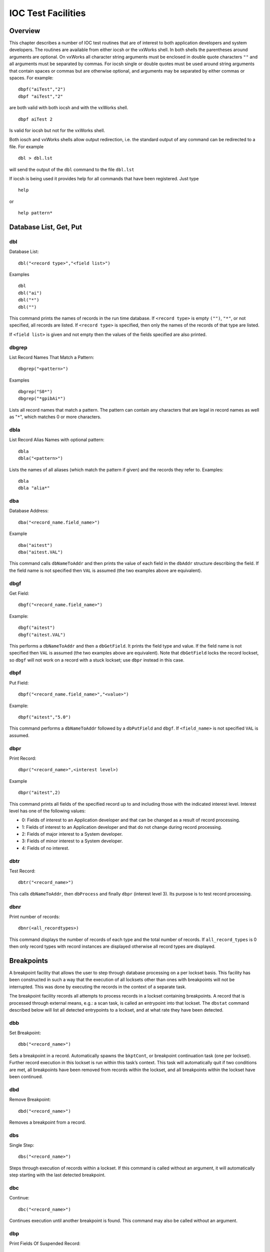 IOC Test Facilities
===================

Overview
--------

This chapter describes a number of IOC test routines that are of
interest to both application developers and system developers. The
routines are available from either iocsh or the vxWorks shell. In both
shells the parentheses around arguments are optional. On vxWorks all
character string arguments must be enclosed in double quote characters
``""`` and all arguments must be separated by commas. For iocsh single
or double quotes must be used around string arguments that contain
spaces or commas but are otherwise optional, and arguments may be
separated by either commas or spaces. For example:

::

   dbpf("aiTest","2")
   dbpf "aiTest","2"

are both valid with both iocsh and with the vxWorks shell.

::

   dbpf aiTest 2

Is valid for iocsh but not for the vxWorks shell.

Both iosch and vxWorks shells allow output redirection, i.e. the
standard output of any command can be redirected to a file. For example

::

   dbl > dbl.lst

will send the output of the ``dbl`` command to the file ``dbl.lst``

If iocsh is being used it provides help for all commands that have been
registered. Just type

::

   help

or

::

   help pattern*

Database List, Get, Put
-----------------------

dbl
~~~

Database List:

::

   dbl("<record type>","<field list>")

Examples

::

   dbl
   dbl("ai")
   dbl("*")
   dbl("")

This command prints the names of records in the run time database. If
``<record type>`` is empty ``("")``, ``"*"``, or not specified, all
records are listed. If ``<record type>`` is specified, then only the
names of the records of that type are listed.

If ``<field list>`` is given and not empty then the values of the fields
specified are also printed.

dbgrep
~~~~~~

List Record Names That Match a Pattern:

::

   dbgrep("<pattern>")

Examples

::

   dbgrep("S0*")
   dbgrep("*gpibAi*")

Lists all record names that match a pattern. The pattern can contain any
characters that are legal in record names as well as "``*``", which
matches 0 or more characters.

dbla
~~~~

List Record Alias Names with optional pattern:

::

   dbla
   dbla("<pattern>")

Lists the names of all aliases (which match the pattern if given) and
the records they refer to. Examples:

::

   dbla
   dbla "alia*"

dba
~~~

Database Address:

::

   dba("<record_name.field_name>")

Example

::

   dba("aitest")
   dba("aitest.VAL")

This command calls ``dbNameToAddr`` and then prints the value of each
field in the ``dbAddr`` structure describing the field. If the field
name is not specified then ``VAL`` is assumed (the two examples above
are equivalent).

dbgf
~~~~

Get Field:

::

   dbgf("<record_name.field_name>")

Example:

::

   dbgf("aitest")
   dbgf("aitest.VAL")

This performs a ``dbNameToAddr`` and then a ``dbGetField``. It prints
the field type and value. If the field name is not specified then
``VAL`` is assumed (the two examples above are equivalent). Note that
``dbGetField`` locks the record lockset, so ``dbgf`` will not work on a
record with a stuck lockset; use ``dbpr`` instead in this case.

dbpf
~~~~

Put Field:

::

   dbpf("<record_name.field_name>","<value>")

Example:

::

   dbpf("aitest","5.0")

This command performs a ``dbNameToAddr`` followed by a ``dbPutField``
and ``dbgf``. If ``<field_name>`` is not specified ``VAL`` is assumed.

dbpr
~~~~

Print Record:

::

   dbpr("<record_name>",<interest level>)

Example

::

   dbpr("aitest",2)

This command prints all fields of the specified record up to and
including those with the indicated interest level. Interest level has
one of the following values:

-  0: Fields of interest to an Application developer and that can be
   changed as a result of record processing.

-  1: Fields of interest to an Application developer and that do not
   change during record processing.

-  2: Fields of major interest to a System developer.

-  3: Fields of minor interest to a System developer.

-  4: Fields of no interest.

dbtr
~~~~

Test Record:

::

   dbtr("<record_name>")

This calls ``dbNameToAddr``, then ``dbProcess`` and finally ``dbpr``
(interest level 3). Its purpose is to test record processing.

dbnr
~~~~

Print number of records:

::

   dbnr(<all_recordtypes>)

This command displays the number of records of each type and the total
number of records. If ``all_record_types`` is 0 then only record types
with record instances are displayed otherwise all record types are
displayed.

Breakpoints
-----------

A breakpoint facility that allows the user to step through database
processing on a per lockset basis. This facility has been constructed in
such a way that the execution of all locksets other than ones with
breakpoints will not be interrupted. This was done by executing the
records in the context of a separate task.

The breakpoint facility records all attempts to process records in a
lockset containing breakpoints. A record that is processed through
external means, e.g.: a scan task, is called an entrypoint into that
lockset. The ``dbstat`` command described below will list all detected
entrypoints to a lockset, and at what rate they have been detected.

dbb
~~~

Set Breakpoint:

::

   dbb("<record_name>")

Sets a breakpoint in a record. Automatically spawns the ``bkptCont``, or
breakpoint continuation task (one per lockset). Further record execution
in this lockset is run within this task’s context. This task will
automatically quit if two conditions are met, all breakpoints have been
removed from records within the lockset, and all breakpoints within the
lockset have been continued.

dbd
~~~

Remove Breakpoint:

::

   dbd("<record_name>")

Removes a breakpoint from a record.

dbs
~~~

Single Step:

::

   dbs("<record_name>")

Steps through execution of records within a lockset. If this command is
called without an argument, it will automatically step starting with the
last detected breakpoint.

dbc
~~~

Continue:

::

   dbc("<record_name>")

Continues execution until another breakpoint is found. This command may
also be called without an argument.

dbp
~~~~

Print Fields Of Suspended Record:

::

   dbp("<record_name>,<interest_level>)

Prints out the fields of the last record whose execution was suspended.

dbap
~~~~

Auto Print:

::

   dbap("<record_name>")

Toggles the automatic record printing feature. If this feature is
enabled for a given record, it will automatically be printed after the
record is processed.

dbstat
~~~~~~

Status:

::

   dbstat

Prints out the status of all locksets that are suspended or contain
breakpoints. This lists all the records with breakpoints set, what
records have the autoprint feature set (by ``dbap``), and what
entrypoints have been detected. It also displays the vxWorks task ID of
the breakpoint continuation task for the lockset. Here is an example
output from this call:

::

   LSet: 00009  Stopped at: so#B: 00001   T: 0x23cafac
                Entrypoint: so#C: 00001   C/S:     0.1
                Breakpoint: so(ap)
   LSet: 00008#B: 00001   T: 0x22fee4c
                Breakpoint: output

The above indicates that two locksets contain breakpoints. One lockset
is stopped at record “\ ``so``." The other is not currently stopped, but
contains a breakpoint at record “\ ``output``." “\ ``LSet:``" is the
lockset number that is being considered. "``#B:``" is the number of
breakpoints set in records within that lockset. “\ ``T:``" is the
vxWorks task ID of the continuation task. “\ ``C:``" is the total number
of calls to the entrypoint that have been detected. “\ ``C/S:``" is the
number of those calls that have been detected per second. ``(ap)``
indicates that the autoprint feature has been turned on for record
“\ ``so``."

Trace Processing
----------------

The user should also be aware of the field ``TPRO``, which is present in
every database record. If it is set ``TRUE`` then a message is printed
each time its record is processed and a message is printed for each
record processed as a result of it being processed.

Error Logging
-------------

eltc
~~~~

Display error log messages on console:

::

   eltc(int noYes)

This determines if error messages are displayed on the IOC console. 0
means no and any other value means yes.

errlogInit, errlogInit2
~~~~~~~~~~~~~~~~~~~~~~~

Initialize error log client buffering

::

   errlogInit(int bufSize)
   errlogInit2(int bufSize, int maxMsgSize)

The error log client maintains a circular buffer of messages that are
waiting to be sent to the log server. If not set using one or other of
these routines the default value for bufSize is 1280 bytes and for
maxMsgSize is 256 bytes.

errlog
~~~~~~

Send a message to the log server

::

   errlog("<message>")

This command is provided for use from the ioc shell only. It sends its
string argument and a new-line to the log server, without displaying it
on the IOC console. Note that the iocsh will have expanded any
environment variable macros in the string (if it was double-quoted)
before passing it to errlog.

Hardware Reports
----------------

dbior
~~~~~

I/O Report:

::

   dbior ("<driver_name>",<interest level>)

This command calls the report entry of the indicated driver. If
``<driver_name>`` is ““ or \*, then a report for all drivers is
generated. The command also calls the report entry of all device support
modules. Interest level is one of the following:

-  0: Print a short report for each module.

-  1: Print additional information.

-  2: Print even more info. The user may be prompted for options.

dbhcr
~~~~~

Hardware Configuration Report:

::

   dbhcr()

This command produces a report of all hardware links. To use it on the
IOC, issue the command:

::

   dbhcr > report

The report will probably not be in the sort order desired. The Unix
command:

::

   sort report > report.sort

should produce the sort order you desire.

Scan Reports
------------

scanppl
~~~~~~~

Print Periodic Lists:

::

   scanppl(double rate)

This routine prints a list of all records in the periodic scan list of
the specified rate. If rate is 0.0 all period lists are shown.

scanpel
~~~~~~~

Print Event Lists:

::

   scanpel(int event_number)

This routine prints a list of all records in the event scan list for the
specified event nunber. If event_number is 0 all event scan lists are
shown.

scanpiol
~~~~~~~~

Print I/O Event Lists:

::

   scanpiol

This routine prints a list of all records in the I/O event scan lists.

General Time
------------

The built-in time providers depend on the IOC’s target architecture, so
some of the specific subsystem report commands listed below are only
available on the architectures that use that particular provider.

generalTimeReport
~~~~~~~~~~~~~~~~~

Format:

::

   generalTimeReport(int level)

This routine displays the time providers and their priority levels that
have registered with the General Time subsystem for both current and
event times. At level 1 it also shows the current time as obtained from
each provider.

installLastResortEventProvider
~~~~~~~~~~~~~~~~~~~~~~~~~~~~~~

Format:

::

   installLastResortEventProvider

Installs the optional Last Resort event provider at priority 999, which
returns the current time for every event number.

NTPTime_Report
~~~~~~~~~~~~~~

Format:

::

   NTPTime_Report(int level)

Only vxWorks and RTEMS targets use this time provider. The report
displays the provider’s synchronization state, and at interest level 1
it also gives the synchronization interval, when it last synchronized,
the nominal and measured system tick rates, and on vxWorks the NTP
server address.

NTPTime_Shutdown
~~~~~~~~~~~~~~~~

Format:

::

   NTPTime_Shutdown

On vxWorks and RTEMS this command shuts down the NTP time
synchronization thread. With the thread shut down, the driver will no
longer act as a current time provider.

ClockTime_Report
~~~~~~~~~~~~~~~~

Format:

::

   ClockTime_Report(int level)

This time provider is used on several target architectures, registered
as the time provider of last resort. On vxWorks and RTEMS the report
displays the synchronization state, when it last synchronized the system
time with a higher priority provider, and the synchronization interval.
On workstation operating systems the synchronization task is not started
on the assumption that some other process is taking care of synchronzing
the OS clock as appropriate, so the report is minimal.

ClockTime_Shutdown
~~~~~~~~~~~~~~~~~~

Format:

::

   ClockTime_Shutdown

Some sites may prefer to provide their own implementation of a system
clock time provider to replace the built-in one. On vxWorks and RTEMS
this command stops the OS Clock synchronization thread, allowing the OS
clock to free-run. The time provider *will* continue to return the
current system time after this command is used however.

Access Security Commands
------------------------

asSetSubstitutions
~~~~~~~~~~~~~~~~~~

Format:

::

   asSetSubstitutions("substitutions")

Specifies macro substitutions used when access security is initialized.

asSetFilename
~~~~~~~~~~~~~

Format:

::

   asSetFilename("<filename>")

This command defines a new access security file.

asInit
~~~~~~

Format:

::

   asInit

This command reinitializes the access security system. It rereads the
access security file in order to create the new access security
database. This command is useful either because the ``asSetFilename``
command was used to change the file or because the file itself was
modified. Note that it is also possible to reinitialize the access
security via a subroutine record. See the access security document for
details.

asdbdump
~~~~~~~~

Format:

::

   asdbdump

This provides a complete dump of the access security database.

aspuag
~~~~~~

Format:

::

   aspuag("<user access group>")

Print the members of the user access group. If no user access group is
specified then the members of all user access groups are displayed.

asphag
~~~~~~

Format:

::

   asphag("<host access group>")

Print the members of the host access group. If no host access group is
specified then the members of all host access groups are displayed.

asprules
~~~~~~~~

Format:

::

   asprules("<access security group>")

Print the rules for the specified access security group or if no group
is specified for all groups.

aspmem
~~~~~~

Format:

::

   aspmem("<access security group>", <print clients>)

Print the members (records) that belong to the specified access security
group, for all groups if no group is specified. If ``<print clients>``
is (0, 1) then Channel Access clients attached to each member (are not,
are) shown.

Channel Access Reports
----------------------

casr
~~~~

Channel Access Server Report

::

   casr(<level>)

Level can have one of the following values:

0

Prints server’s protocol version level and a one line summary for each
client attached. The summary lines contain the client’s login name,
client’s host name, client’s protocol version number, and the number of
channel created within the server by the client.

1

Level one provides all information in level 0 and adds the task id used
by the server for each client, the client’s IP protocol type, the file
number used by the server for the client, the number of seconds elapsed
since the last request was received from the client, the number of
seconds elapsed since the last response was sent to the client, the
number of unprocessed request bytes from the client, the number of
response bytes which have not been flushed to the client, the client’s
IP address, the client’s port number, and the client’s state.

2

Level two provides all information in levels 0 and 1 and adds the number
of bytes allocated by each client and a list of channel names used by
each client. Level 2 also provides information about the number of bytes
in the server’s free memory pool, the distribution of entries in the
server’s resource hash table, and the list of IP addresses to which the
server is sending beacons. The channel names are shown in the form:

<name>(nrw)

where

n is number of ca_add_events the client has on this channel

r is (-,R) if client (does not, does) have read access to the channel.

w is(-, W) if client (does not, does) have write access to the channel.

dbel
~~~~

Format:

::

   dbel("<record_name>")

This routine prints the Channel Access event list for the specified
record.

dbcar
~~~~~

Database to Channel Access Report - See “Record Link Reports"

ascar
~~~~~

Format:

::

   ascar(level)

Prints a report of the channel access links for the INP fields of the
access security rules. Level 0 produces a summary report. Level 1
produces a summary report plus details on any unconnect channels. Level
2 produces the summary nreport plus a detail report on each channel.

Interrupt Vectors
-----------------

veclist
~~~~~~~

Format:

::

   veclist

NOTE: This routine is only available on vxWorks. On PowerPC CPUs it
requires BSP support to work, and even then it cannot display chained
interrupts using the same vector.

Print Interrupt Vector List

Miscellaneous
-------------

epicsParamShow
~~~~~~~~~~~~~~

Format:

::

   epicsParamShow

or

::

   epicsPrtEnvParams

Print the environment variables that are created with epicsEnvSet. These
are defined in <base>/config/CONFIG_ENV and
<base>/config/CONFIG_SITE_ENV or else by user applications calling
``epicsEnvSet``.

epicsEnvShow
~~~~~~~~~~~~

Format:

::

   epicsEnvShow("<name>")

Show Environment variables. On vxWorks it shows the variables created
via calls to ``putenv``.

coreRelease
~~~~~~~~~~~

Format:

::

   coreRelease

Print release information for iocCore.

Database System Test Routines
-----------------------------

These routines are normally only of interest to EPICS system developers
NOT to Application Developers.

dbtgf
~~~~~

Test Get Field:

::

   dbtgf("<record_name.field_name>")

Example:

::

   dbtgf("aitest")
   dbtgf("aitest.VAL")

This performs a ``dbNameToAddr`` and then calls ``dbGetField`` with all
possible request types and options. It prints the results of each call.
This routine is of most interest to system developers for testing
database access.

dbtpf
~~~~~

Test Put Field:

::

   dbtpf("<record_name.field_name>","<value>")

Example:

::

   dbtpf("aitest","5.0")

This command performs a ``dbNameToAddr``, then calls ``dbPutField``,
followed by ``dbgf`` for each possible request type. This routine is of
interest to system developers for testing database access.

dbtpn
~~~~~

Test Process Notify:

::

   dbtpn("<record_name.field_name>")
   dbtpn("<record_name.field_name>","<value>")

Example:

::

   dbtpn("aitest")
   dbtpn("aitest","5.0")

This command performs a ``dbProcessNotify`` request. If a non-null value
argument string is provided it issues a ``putProcessRequest`` to the
named record; if no value is provided it issues a ``processGetRequest``.
This routine is mainly of interest to system developers for testing
database access.

Record Link Reports
-------------------

dblsr
~~~~~

Lock Set Report:

::

   dblsr(<recordname>,<level>)

This command generates a report showing the lock set to which each
record belongs. If ``recordname`` is 0, ``""``, or ``"*"`` all records
are shown, otherwise only records in the same lock set as ``recordname``
are shown.

``level`` can have the following values:

0 - Show lock set information only.

1 - Show each record in the lock set.

2 - Show each record and all database links in the lock set.

dbLockShowLocked
~~~~~~~~~~~~~~~~

Show locked locksets:

::

   dbLockShowLocked(<level>)

This command generates a report showing all locked locksets, the records
they contain, the lockset state and the thread that currently owns the
lockset. The ``level`` argument is passed to ``epicsMutexShow`` to
adjust the information reported about each locked epicsMutex.

.. _dbcar-1:

dbcar
~~~~~

Database to channel access report

::

   dbcar(<recordname>,<level>)

This command generates a report showing database channel access links.
If ``recordname`` is “\*“ then information about all records is shown
otherwise only information about the specified record.

``level`` can have the following values:

0 - Show summary information only.

1 - Show summary and each CA link that is not connected.

2 - Show summary and status of each CA link.

.. _dbhcr-1:

dbhcr
~~~~~

Report hardware links. See “Hardware Reports".

Old Database Access Testing
---------------------------

These routines are of interest to EPICS system developers. They are used
to test the old database access interface, which is still used by
Channel Access.

gft
~~~

Get Field Test:

::

   gft("<record_name.field_name>")

Example:

::

   gft("aitest")
   gft("aitest.VAL")

This performs a ``db_name_to_addr`` and then calls ``db_get_field`` with
all possible request types. It prints the results of each call. This
routine is of interest to system developers for testing database access.

pft
~~~

Put Field Test:

::

   pft("<record_name.field_name>","<value>")

Example:

::

   pft("aitest","5.0")

This command performs a ``db_name_to_addr``, ``db_put_field``,
``db_get_field`` and prints the result for each possible request type.
This routine is of interest to system developers for testing database
access.

tpn
~~~

Test Process Notify:

::

   tpn("<record_name.field_name>","<value>")

Example:

::

   tpn("aitest","5.0")

This routine tests the ``dbProcessNotify`` API when used via the old
database access interface. It only supports issuing a
``putProcessRequest`` to the named record.

Routines to dump database information
-------------------------------------

dbDumpPath
~~~~~~~~~~

Dump Path:

::

   dbDumpPath(pdbbase)

Example:

::

   dbDumpPath(pdbbase)

The current path for database includes is displayed.

dbDumpMenu
~~~~~~~~~~

Dump Menu:

::

   dbDumpMenu(pdbbase,"<menu>")

Example:

::

   dbDumpMenu(pdbbase,"menuScan")

If the second argument is 0 then all menus are displayed.

dbDumpRecordType
~~~~~~~~~~~~~~~~

Dump Record Description:

::

   dbDumpRecordType(pdbbase,"<record type>")

Example:

::

   dbDumpRecordType(pdbbase,"ai")

If the second argument is 0 then all descriptions of all records are
displayed.

dbDumpField
~~~~~~~~~~~

Dump Field Description:

::

   dbDumpField(pdbbase,"<record type>","<field name>")

Example:

::

   dbDumpField(pdbbase,"ai","VAL")

If the second argument is 0 then the field descriptions of all records
are displayed. If the third argument is 0 then the description of all
fields are displayed.

dbDumpDevice
~~~~~~~~~~~~

Dump Device Support:

::

   dbDumpDevice(pdbbase,"<record type>")

Example:

::

   dbDumpDevice(pdbbase,"ai")

If the second argument is 0 then the device support for all record types
is displayed.

dbDumpDriver
~~~~~~~~~~~~

Dump Driver Support:

::

   dbDumpDriver(pdbbase)

Example:

::

   dbDumpDriver(pdbbase)

dbDumpRecord
~~~~~~~~~~~~

Dump Record Instances:

::

   dbDumpRecord(pdbbase,"<record type>",level)

Example:

::

   dbDumpRecords(pdbbase,"ai")

If the second argument is 0 then the record instances for all record
types are displayed. The third argument determines which fields are
displayed just like for the command ``dbpr``.

dbDumpBreaktable
~~~~~~~~~~~~~~~~

Dump breakpoint table

::

   dbDumpBreaktable(pdbbase,name)

Example:

::

   dbDumpBreaktable(pdbbase,"typeKdegF")

This command dumps a breakpoint table. If the second argument is 0 all
breakpoint tables are dumped.

dbPvdDump
~~~~~~~~~

Dump the Process variable Directory:

::

   dbPvdDump(pdbbase,verbose)

Example:

::

   dbPvdDump(pdbbase,0)

This command shows how many records are mapped to each hash table entry
of the process variable directory. If verbose is not 0 then the command
also displays the names which hash to each hash table entry.
